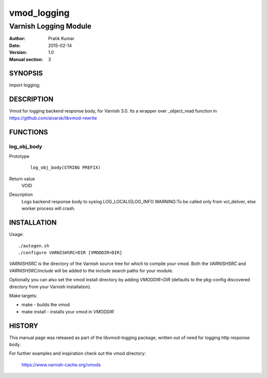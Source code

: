 ============
vmod_logging
============

----------------------
Varnish Logging Module
----------------------

:Author: Pratik Kumar
:Date: 2015-02-14
:Version: 1.0
:Manual section: 3

SYNOPSIS
========

import logging;

DESCRIPTION
===========

Vmod for logging backend response body, for Varnish 3.0.
Its a wrapper over _object_read function in https://github.com/aivarsk/libvmod-rewrite

FUNCTIONS
=========

log_obj_body
------------

Prototype
        ::

                log_obj_body(STRING PREFIX)
Return value
        VOID
Description
        Logs backend response body to syslog LOG_LOCAL0|LOG_INFO
        WARNING:To be called only from vcl_deliver, else worker process will crash.

INSTALLATION
============

Usage::

 ./autogen.sh 
 ./configure VARNISHSRC=DIR [VMODDIR=DIR]

`VARNISHSRC` is the directory of the Varnish source tree for which to
compile your vmod. Both the `VARNISHSRC` and `VARNISHSRC/include`
will be added to the include search paths for your module.

Optionally you can also set the vmod install directory by adding
`VMODDIR=DIR` (defaults to the pkg-config discovered directory from your
Varnish installation).

Make targets:

* make - builds the vmod
* make install - installs your vmod in `VMODDIR`

HISTORY
=======

This manual page was released as part of the libvmod-logging package,
written out of need for logging http response body.

For further examples and inspiration check out the vmod directory:

    https://www.varnish-cache.org/vmods


